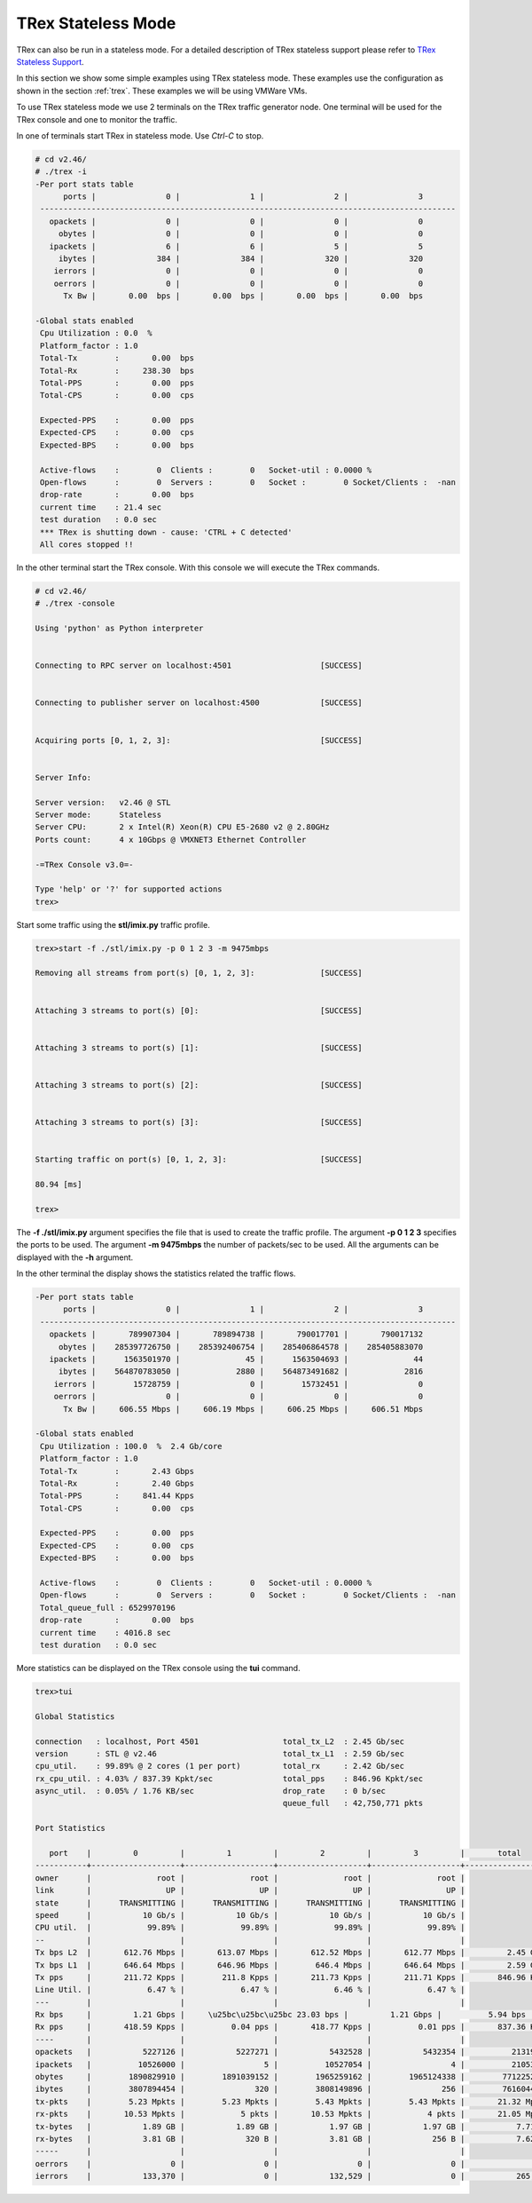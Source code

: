 .. _trex2:

TRex Stateless Mode
===================

TRex can also be run in a stateless mode. For a detailed description of TRex stateless support
please refer to `TRex Stateless Support <https://trex-tgn.cisco.com/trex/doc/trex_stateless.html>`_.

In this section we show some simple examples using TRex stateless mode. These examples use
the configuration as shown in the section :ref:`trex`. These examples we will be using VMWare VMs.

To use TRex stateless mode we use 2 terminals on the TRex traffic generator node.  One terminal will
be used for the TRex console and one to monitor the traffic.

In one of terminals start TRex in stateless mode.  Use *Ctrl-C* to stop.

.. code-block:: console

    # cd v2.46/
    # ./trex -i
    -Per port stats table 
          ports |               0 |               1 |               2 |               3 
     -----------------------------------------------------------------------------------------
       opackets |               0 |               0 |               0 |               0 
         obytes |               0 |               0 |               0 |               0 
       ipackets |               6 |               6 |               5 |               5 
         ibytes |             384 |             384 |             320 |             320 
        ierrors |               0 |               0 |               0 |               0 
        oerrors |               0 |               0 |               0 |               0 
          Tx Bw |       0.00  bps |       0.00  bps |       0.00  bps |       0.00  bps 
    
    -Global stats enabled 
     Cpu Utilization : 0.0  %
     Platform_factor : 1.0  
     Total-Tx        :       0.00  bps  
     Total-Rx        :     238.30  bps  
     Total-PPS       :       0.00  pps  
     Total-CPS       :       0.00  cps  
    
     Expected-PPS    :       0.00  pps  
     Expected-CPS    :       0.00  cps  
     Expected-BPS    :       0.00  bps  
    
     Active-flows    :        0  Clients :        0   Socket-util : 0.0000 %    
     Open-flows      :        0  Servers :        0   Socket :        0 Socket/Clients :  -nan 
     drop-rate       :       0.00  bps   
     current time    : 21.4 sec  
     test duration   : 0.0 sec  
     *** TRex is shutting down - cause: 'CTRL + C detected'
     All cores stopped !! 

In the other terminal start the TRex console. With this console we will execute the TRex commands.

.. code-block:: console

    # cd v2.46/
    # ./trex -console
    
    Using 'python' as Python interpreter
    
    
    Connecting to RPC server on localhost:4501                   [SUCCESS]
    
    
    Connecting to publisher server on localhost:4500             [SUCCESS]
    
    
    Acquiring ports [0, 1, 2, 3]:                                [SUCCESS]
    
    
    Server Info:
    
    Server version:   v2.46 @ STL
    Server mode:      Stateless
    Server CPU:       2 x Intel(R) Xeon(R) CPU E5-2680 v2 @ 2.80GHz
    Ports count:      4 x 10Gbps @ VMXNET3 Ethernet Controller	
    
    -=TRex Console v3.0=-
    
    Type 'help' or '?' for supported actions
    trex>

Start some traffic using the **stl/imix.py** traffic profile.

.. code-block:: console

    trex>start -f ./stl/imix.py -p 0 1 2 3 -m 9475mbps
    
    Removing all streams from port(s) [0, 1, 2, 3]:              [SUCCESS]
    
    
    Attaching 3 streams to port(s) [0]:                          [SUCCESS]
    
    
    Attaching 3 streams to port(s) [1]:                          [SUCCESS]
    
    
    Attaching 3 streams to port(s) [2]:                          [SUCCESS]
    
    
    Attaching 3 streams to port(s) [3]:                          [SUCCESS]
    
    
    Starting traffic on port(s) [0, 1, 2, 3]:                    [SUCCESS]
    
    80.94 [ms]
    
    trex>

The **-f ./stl/imix.py** argument specifies the file that is used to create the
traffic profile. The argument **-p 0 1 2 3** specifies the ports to be used.
The argument **-m 9475mbps** the number of packets/sec to be used.
All the arguments can be displayed with the **-h** argument.

In the other terminal the display shows the statistics related the traffic flows.

.. code-block:: console

    -Per port stats table 
          ports |               0 |               1 |               2 |               3
     -----------------------------------------------------------------------------------------
       opackets |       789907304 |       789894738 |       790017701 |       790017132 
         obytes |    285397726750 |    285392406754 |    285406864578 |    285405883070 
       ipackets |      1563501970 |              45 |      1563504693 |              44 
         ibytes |    564870783050 |            2880 |    564873491682 |            2816 
        ierrors |        15728759 |               0 |        15732451 |               0 
        oerrors |               0 |               0 |               0 |               0 
          Tx Bw |     606.55 Mbps |     606.19 Mbps |     606.25 Mbps |     606.51 Mbps 

    -Global stats enabled 
     Cpu Utilization : 100.0  %  2.4 Gb/core 
     Platform_factor : 1.0  
     Total-Tx        :       2.43 Gbps  
     Total-Rx        :       2.40 Gbps  
     Total-PPS       :     841.44 Kpps  
     Total-CPS       :       0.00  cps  
    
     Expected-PPS    :       0.00  pps  
     Expected-CPS    :       0.00  cps  
     Expected-BPS    :       0.00  bps  
    
     Active-flows    :        0  Clients :        0   Socket-util : 0.0000 %    
     Open-flows      :        0  Servers :        0   Socket :        0 Socket/Clients :  -nan 
     Total_queue_full : 6529970196         
     drop-rate       :       0.00  bps   
     current time    : 4016.8 sec  
     test duration   : 0.0 sec  
    
More statistics can be displayed on the TRex console using the **tui** command.

.. code-block:: console

    trex>tui
    
    Global Statistics
    
    connection   : localhost, Port 4501                  total_tx_L2  : 2.45 Gb/sec                    
    version      : STL @ v2.46                           total_tx_L1  : 2.59 Gb/sec                    
    cpu_util.    : 99.89% @ 2 cores (1 per port)         total_rx     : 2.42 Gb/sec                    
    rx_cpu_util. : 4.03% / 837.39 Kpkt/sec               total_pps    : 846.96 Kpkt/sec                
    async_util.  : 0.05% / 1.76 KB/sec                   drop_rate    : 0 b/sec                        
                                                         queue_full   : 42,750,771 pkts                
    
    Port Statistics
    
       port    |         0         |         1         |         2         |         3         |       total       
    -----------+-------------------+-------------------+-------------------+-------------------+------------------
    owner      |              root |              root |              root |              root |                   
    link       |                UP |                UP |                UP |                UP |                   
    state      |      TRANSMITTING |      TRANSMITTING |      TRANSMITTING |      TRANSMITTING |                   
    speed      |           10 Gb/s |           10 Gb/s |           10 Gb/s |           10 Gb/s |                   
    CPU util.  |            99.89% |            99.89% |            99.89% |            99.89% |                   
    --         |                   |                   |                   |                   |                   
    Tx bps L2  |       612.76 Mbps |       613.07 Mbps |       612.52 Mbps |       612.77 Mbps |         2.45 Gbps 
    Tx bps L1  |       646.64 Mbps |       646.96 Mbps |        646.4 Mbps |       646.64 Mbps |         2.59 Gbps 
    Tx pps     |       211.72 Kpps |        211.8 Kpps |       211.73 Kpps |       211.71 Kpps |       846.96 Kpps 
    Line Util. |            6.47 % |            6.47 % |            6.46 % |            6.47 % |                   
    ---        |                   |                   |                   |                   |                   
    Rx bps     |         1.21 Gbps |     \u25bc\u25bc\u25bc 23.03 bps |         1.21 Gbps |          5.94 bps |         2.42 G    bps 
    Rx pps     |       418.59 Kpps |          0.04 pps |       418.77 Kpps |          0.01 pps |       837.36 Kpps 
    ----       |                   |                   |                   |                   |                   
    opackets   |           5227126 |           5227271 |           5432528 |           5432354 |          21319279 
    ipackets   |          10526000 |                 5 |          10527054 |                 4 |          21053063 
    obytes     |        1890829910 |        1891039152 |        1965259162 |        1965124338 |        7712252562 
    ibytes     |        3807894454 |               320 |        3808149896 |               256 |        7616044926 
    tx-pkts    |        5.23 Mpkts |        5.23 Mpkts |        5.43 Mpkts |        5.43 Mpkts |       21.32 Mpkts 
    rx-pkts    |       10.53 Mpkts |            5 pkts |       10.53 Mpkts |            4 pkts |       21.05 Mpkts 
    tx-bytes   |           1.89 GB |           1.89 GB |           1.97 GB |           1.97 GB |           7.71 GB 
    rx-bytes   |           3.81 GB |             320 B |           3.81 GB |             256 B |           7.62 GB 
    -----      |                   |                   |                   |                   |                   
    oerrors    |                 0 |                 0 |                 0 |                 0 |                 0 
    ierrors    |           133,370 |                 0 |           132,529 |                 0 |           265,899 
